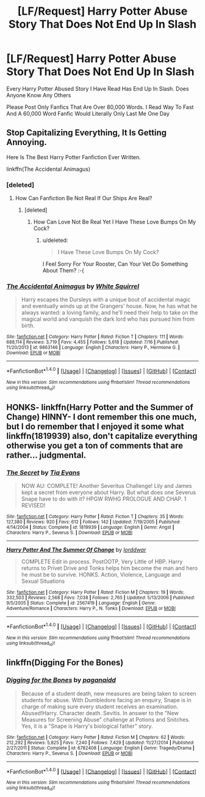 #+TITLE: [LF/Request] Harry Potter Abuse Story That Does Not End Up In Slash

* [LF/Request] Harry Potter Abuse Story That Does Not End Up In Slash
:PROPERTIES:
:Author: UndergroundNerd
:Score: 2
:DateUnix: 1469033971.0
:DateShort: 2016-Jul-20
:FlairText: Request
:END:
Every Harry Potter Abused Story I Have Read Has End Up In Slash. Does Anyone Know Any Others

Please Post Only Fanfics That Are Over 80,000 Words. I Read Way To Fast And A 60,000 Word Fanfic Would Literally Only Last Me One Day


** Stop Capitalizing Everything, It Is Getting Annoying.

Here Is The Best Harry Potter Fanfiction Ever Written.

linkffn(The Accidental Animagus)
:PROPERTIES:
:Score: 8
:DateUnix: 1469037286.0
:DateShort: 2016-Jul-20
:END:

*** [deleted]
:PROPERTIES:
:Score: 5
:DateUnix: 1469044160.0
:DateShort: 2016-Jul-21
:END:

**** How Can Fanfiction Be Not Real If Our Ships Are Real?
:PROPERTIES:
:Score: 5
:DateUnix: 1469048108.0
:DateShort: 2016-Jul-21
:END:

***** [deleted]
:PROPERTIES:
:Score: 3
:DateUnix: 1469049060.0
:DateShort: 2016-Jul-21
:END:

****** How Can Love Not Be Real Yet I Have These Love Bumps On My Cock?
:PROPERTIES:
:Author: viol8er
:Score: 3
:DateUnix: 1469070619.0
:DateShort: 2016-Jul-21
:END:

******* u/deleted:
#+begin_quote
  I Have These Love Bumps On My Cock?
#+end_quote

I Feel Sorry For Your Rooster, Can Your Vet Do Something About Them? :-(
:PROPERTIES:
:Score: 3
:DateUnix: 1469112194.0
:DateShort: 2016-Jul-21
:END:


*** [[http://www.fanfiction.net/s/9863146/1/][*/The Accidental Animagus/*]] by [[https://www.fanfiction.net/u/5339762/White-Squirrel][/White Squirrel/]]

#+begin_quote
  Harry escapes the Dursleys with a unique bout of accidental magic and eventually winds up at the Grangers' house. Now, he has what he always wanted: a loving family, and he'll need their help to take on the magical world and vanquish the dark lord who has pursued him from birth.
#+end_quote

^{/Site/: [[http://www.fanfiction.net/][fanfiction.net]] *|* /Category/: Harry Potter *|* /Rated/: Fiction T *|* /Chapters/: 111 *|* /Words/: 688,114 *|* /Reviews/: 3,719 *|* /Favs/: 4,455 *|* /Follows/: 5,618 *|* /Updated/: 7/16 *|* /Published/: 11/20/2013 *|* /id/: 9863146 *|* /Language/: English *|* /Characters/: Harry P., Hermione G. *|* /Download/: [[http://www.ff2ebook.com/old/ffn-bot/index.php?id=9863146&source=ff&filetype=epub][EPUB]] or [[http://www.ff2ebook.com/old/ffn-bot/index.php?id=9863146&source=ff&filetype=mobi][MOBI]]}

--------------

*FanfictionBot*^{1.4.0} *|* [[[https://github.com/tusing/reddit-ffn-bot/wiki/Usage][Usage]]] | [[[https://github.com/tusing/reddit-ffn-bot/wiki/Changelog][Changelog]]] | [[[https://github.com/tusing/reddit-ffn-bot/issues/][Issues]]] | [[[https://github.com/tusing/reddit-ffn-bot/][GitHub]]] | [[[https://www.reddit.com/message/compose?to=tusing][Contact]]]

^{/New in this version: Slim recommendations using/ ffnbot!slim! /Thread recommendations using/ linksub(thread_id)!}
:PROPERTIES:
:Author: FanfictionBot
:Score: 1
:DateUnix: 1469037370.0
:DateShort: 2016-Jul-20
:END:


** HONKS- linkffn(Harry Potter and the Summer of Change) HINNY- I dont remember this one much, but I do remember that I enjoyed it some what linkffn(1819939) also, don't capitalize everything otherwise you get a ton of comments that are rather... judgmental.
:PROPERTIES:
:Author: Zerokun11
:Score: 1
:DateUnix: 1469050594.0
:DateShort: 2016-Jul-21
:END:

*** [[http://www.fanfiction.net/s/1819939/1/][*/The Secret/*]] by [[https://www.fanfiction.net/u/572092/Tia-Evans][/Tia Evans/]]

#+begin_quote
  NOW AU: COMPLETE! Another Severitus Challenge! Lily and James kept a secret from everyone about Harry. But what does one Severus Snape have to do with it? HPGW RWHG PROLOGUE AND CHAP. 1 REVISED!
#+end_quote

^{/Site/: [[http://www.fanfiction.net/][fanfiction.net]] *|* /Category/: Harry Potter *|* /Rated/: Fiction T *|* /Chapters/: 35 *|* /Words/: 127,380 *|* /Reviews/: 920 *|* /Favs/: 612 *|* /Follows/: 142 *|* /Updated/: 7/19/2005 *|* /Published/: 4/14/2004 *|* /Status/: Complete *|* /id/: 1819939 *|* /Language/: English *|* /Genre/: Angst *|* /Characters/: Harry P., Severus S. *|* /Download/: [[http://www.ff2ebook.com/old/ffn-bot/index.php?id=1819939&source=ff&filetype=epub][EPUB]] or [[http://www.ff2ebook.com/old/ffn-bot/index.php?id=1819939&source=ff&filetype=mobi][MOBI]]}

--------------

[[http://www.fanfiction.net/s/2567419/1/][*/Harry Potter And The Summer Of Change/*]] by [[https://www.fanfiction.net/u/708471/lorddwar][/lorddwar/]]

#+begin_quote
  COMPLETE Edit in process. PostOOTP, Very Little of HBP. Harry returns to Privet Drive and Tonks helps him become the man and hero he must be to survive. HONKS. Action, Violence, Language and Sexual Situations
#+end_quote

^{/Site/: [[http://www.fanfiction.net/][fanfiction.net]] *|* /Category/: Harry Potter *|* /Rated/: Fiction M *|* /Chapters/: 19 *|* /Words/: 332,503 *|* /Reviews/: 2,568 *|* /Favs/: 7,038 *|* /Follows/: 2,765 *|* /Updated/: 5/13/2006 *|* /Published/: 9/5/2005 *|* /Status/: Complete *|* /id/: 2567419 *|* /Language/: English *|* /Genre/: Adventure/Romance *|* /Characters/: Harry P., N. Tonks *|* /Download/: [[http://www.ff2ebook.com/old/ffn-bot/index.php?id=2567419&source=ff&filetype=epub][EPUB]] or [[http://www.ff2ebook.com/old/ffn-bot/index.php?id=2567419&source=ff&filetype=mobi][MOBI]]}

--------------

*FanfictionBot*^{1.4.0} *|* [[[https://github.com/tusing/reddit-ffn-bot/wiki/Usage][Usage]]] | [[[https://github.com/tusing/reddit-ffn-bot/wiki/Changelog][Changelog]]] | [[[https://github.com/tusing/reddit-ffn-bot/issues/][Issues]]] | [[[https://github.com/tusing/reddit-ffn-bot/][GitHub]]] | [[[https://www.reddit.com/message/compose?to=tusing][Contact]]]

^{/New in this version: Slim recommendations using/ ffnbot!slim! /Thread recommendations using/ linksub(thread_id)!}
:PROPERTIES:
:Author: FanfictionBot
:Score: 1
:DateUnix: 1469050632.0
:DateShort: 2016-Jul-21
:END:


** linkffn(Digging For the Bones)
:PROPERTIES:
:Author: cavelioness
:Score: 1
:DateUnix: 1469056136.0
:DateShort: 2016-Jul-21
:END:

*** [[http://www.fanfiction.net/s/6782408/1/][*/Digging for the Bones/*]] by [[https://www.fanfiction.net/u/1930591/paganaidd][/paganaidd/]]

#+begin_quote
  Because of a student death, new measures are being taken to screen students for abuse. With Dumbledore facing an enquiry, Snape is in charge of making sure every student receives an examination. Abused!Harry. Character death. Sevitis. In answer to the "New Measures for Screening Abuse" challenge at Potions and Snitches. Yes, it is a "Snape is Harry's biological father" story.
#+end_quote

^{/Site/: [[http://www.fanfiction.net/][fanfiction.net]] *|* /Category/: Harry Potter *|* /Rated/: Fiction M *|* /Chapters/: 62 *|* /Words/: 212,292 *|* /Reviews/: 5,825 *|* /Favs/: 7,240 *|* /Follows/: 7,429 *|* /Updated/: 11/27/2014 *|* /Published/: 2/27/2011 *|* /Status/: Complete *|* /id/: 6782408 *|* /Language/: English *|* /Genre/: Tragedy/Drama *|* /Characters/: Harry P., Severus S. *|* /Download/: [[http://www.ff2ebook.com/old/ffn-bot/index.php?id=6782408&source=ff&filetype=epub][EPUB]] or [[http://www.ff2ebook.com/old/ffn-bot/index.php?id=6782408&source=ff&filetype=mobi][MOBI]]}

--------------

*FanfictionBot*^{1.4.0} *|* [[[https://github.com/tusing/reddit-ffn-bot/wiki/Usage][Usage]]] | [[[https://github.com/tusing/reddit-ffn-bot/wiki/Changelog][Changelog]]] | [[[https://github.com/tusing/reddit-ffn-bot/issues/][Issues]]] | [[[https://github.com/tusing/reddit-ffn-bot/][GitHub]]] | [[[https://www.reddit.com/message/compose?to=tusing][Contact]]]

^{/New in this version: Slim recommendations using/ ffnbot!slim! /Thread recommendations using/ linksub(thread_id)!}
:PROPERTIES:
:Author: FanfictionBot
:Score: 1
:DateUnix: 1469056203.0
:DateShort: 2016-Jul-21
:END:
